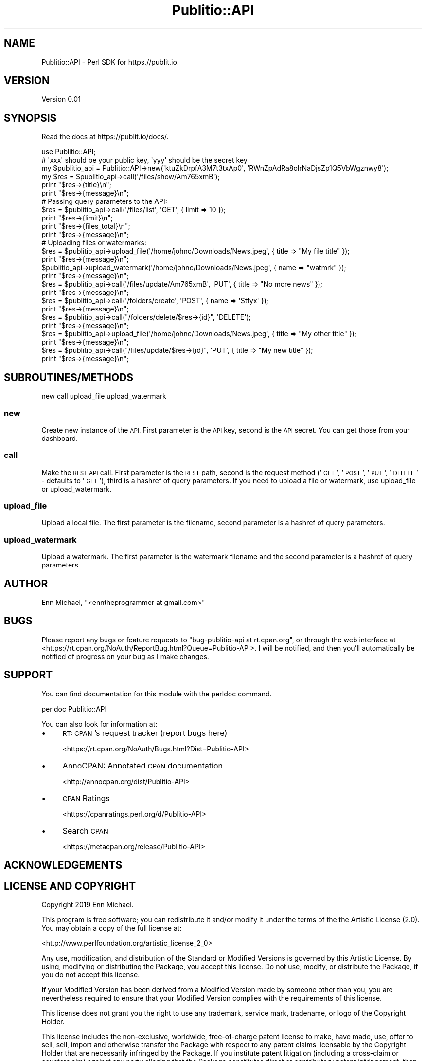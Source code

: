 .\" Automatically generated by Pod::Man 4.09 (Pod::Simple 3.35)
.\"
.\" Standard preamble:
.\" ========================================================================
.de Sp \" Vertical space (when we can't use .PP)
.if t .sp .5v
.if n .sp
..
.de Vb \" Begin verbatim text
.ft CW
.nf
.ne \\$1
..
.de Ve \" End verbatim text
.ft R
.fi
..
.\" Set up some character translations and predefined strings.  \*(-- will
.\" give an unbreakable dash, \*(PI will give pi, \*(L" will give a left
.\" double quote, and \*(R" will give a right double quote.  \*(C+ will
.\" give a nicer C++.  Capital omega is used to do unbreakable dashes and
.\" therefore won't be available.  \*(C` and \*(C' expand to `' in nroff,
.\" nothing in troff, for use with C<>.
.tr \(*W-
.ds C+ C\v'-.1v'\h'-1p'\s-2+\h'-1p'+\s0\v'.1v'\h'-1p'
.ie n \{\
.    ds -- \(*W-
.    ds PI pi
.    if (\n(.H=4u)&(1m=24u) .ds -- \(*W\h'-12u'\(*W\h'-12u'-\" diablo 10 pitch
.    if (\n(.H=4u)&(1m=20u) .ds -- \(*W\h'-12u'\(*W\h'-8u'-\"  diablo 12 pitch
.    ds L" ""
.    ds R" ""
.    ds C` ""
.    ds C' ""
'br\}
.el\{\
.    ds -- \|\(em\|
.    ds PI \(*p
.    ds L" ``
.    ds R" ''
.    ds C`
.    ds C'
'br\}
.\"
.\" Escape single quotes in literal strings from groff's Unicode transform.
.ie \n(.g .ds Aq \(aq
.el       .ds Aq '
.\"
.\" If the F register is >0, we'll generate index entries on stderr for
.\" titles (.TH), headers (.SH), subsections (.SS), items (.Ip), and index
.\" entries marked with X<> in POD.  Of course, you'll have to process the
.\" output yourself in some meaningful fashion.
.\"
.\" Avoid warning from groff about undefined register 'F'.
.de IX
..
.if !\nF .nr F 0
.if \nF>0 \{\
.    de IX
.    tm Index:\\$1\t\\n%\t"\\$2"
..
.    if !\nF==2 \{\
.        nr % 0
.        nr F 2
.    \}
.\}
.\" ========================================================================
.\"
.IX Title "Publitio::API 3pm"
.TH Publitio::API 3pm "2019-01-29" "perl v5.26.2" "User Contributed Perl Documentation"
.\" For nroff, turn off justification.  Always turn off hyphenation; it makes
.\" way too many mistakes in technical documents.
.if n .ad l
.nh
.SH "NAME"
Publitio::API \- Perl SDK for https.//publit.io.
.SH "VERSION"
.IX Header "VERSION"
Version 0.01
.SH "SYNOPSIS"
.IX Header "SYNOPSIS"
Read the docs at https://publit.io/docs/.
.PP
.Vb 1
\&    use Publitio::API;
\&
\&    # \*(Aqxxx\*(Aq should be your public key, \*(Aqyyy\*(Aq should be the secret key
\&    my $publitio_api = Publitio::API\->new(\*(AqktuZkDrpfA3M7t3txAp0\*(Aq, \*(AqRWnZpAdRa8olrNaDjsZp1Q5VbWgznwy8\*(Aq);
\&    my $res = $publitio_api\->call(\*(Aq/files/show/Am765xmB\*(Aq);
\&
\&    print "$res\->{title}\en";
\&    print "$res\->{message}\en";
\&
\&    # Passing query parameters to the API:
\&    $res = $publitio_api\->call(\*(Aq/files/list\*(Aq, \*(AqGET\*(Aq, { limit => 10 });
\&
\&    print "$res\->{limit}\en";
\&    print "$res\->{files_total}\en";
\&    print "$res\->{message}\en";
\&
\&    # Uploading files or watermarks:
\&    $res = $publitio_api\->upload_file(\*(Aq/home/johnc/Downloads/News.jpeg\*(Aq, { title => "My file title" });
\&    print "$res\->{message}\en";
\&    $publitio_api\->upload_watermark(\*(Aq/home/johnc/Downloads/News.jpeg\*(Aq, { name => "watmrk" });
\&    print "$res\->{message}\en";
\&
\&    $res = $publitio_api\->call(\*(Aq/files/update/Am765xmB\*(Aq, \*(AqPUT\*(Aq, { title => "No more news" });
\&    print "$res\->{message}\en";
\&
\&    $res = $publitio_api\->call(\*(Aq/folders/create\*(Aq, \*(AqPOST\*(Aq, { name => \*(AqStfyx\*(Aq });
\&    print "$res\->{message}\en";
\&
\&    $res = $publitio_api\->call("/folders/delete/$res\->{id}", \*(AqDELETE\*(Aq);
\&    print "$res\->{message}\en";
\&
\&    $res = $publitio_api\->upload_file(\*(Aq/home/johnc/Downloads/News.jpeg\*(Aq, { title => "My other title" });
\&    print "$res\->{message}\en";
\&
\&    $res = $publitio_api\->call("/files/update/$res\->{id}", \*(AqPUT\*(Aq, { title => "My new title" });
\&    print "$res\->{message}\en";
.Ve
.SH "SUBROUTINES/METHODS"
.IX Header "SUBROUTINES/METHODS"
new
call
upload_file
upload_watermark
.SS "new"
.IX Subsection "new"
Create new instance of the \s-1API.\s0 First parameter is the \s-1API\s0 key, second is
the \s-1API\s0 secret. You can get those from your dashboard.
.SS "call"
.IX Subsection "call"
Make the \s-1REST API\s0 call. First parameter is the \s-1REST\s0 path, second is the request
method ('\s-1GET\s0', '\s-1POST\s0', '\s-1PUT\s0', '\s-1DELETE\s0' \- defaults to '\s-1GET\s0'), third is a hashref of
query parameters. If you need to upload a file or watermark,
use upload_file or upload_watermark.
.SS "upload_file"
.IX Subsection "upload_file"
Upload a local file. The first parameter is the filename, second parameter
is a hashref of query parameters.
.SS "upload_watermark"
.IX Subsection "upload_watermark"
Upload a watermark. The first parameter is the watermark filename and the second
parameter is a hashref of query parameters.
.SH "AUTHOR"
.IX Header "AUTHOR"
Enn Michael, \f(CW\*(C`<enntheprogrammer at gmail.com>\*(C'\fR
.SH "BUGS"
.IX Header "BUGS"
Please report any bugs or feature requests to \f(CW\*(C`bug\-publitio\-api at rt.cpan.org\*(C'\fR, or through
the web interface at <https://rt.cpan.org/NoAuth/ReportBug.html?Queue=Publitio\-API>.  I will be notified, and then you'll
automatically be notified of progress on your bug as I make changes.
.SH "SUPPORT"
.IX Header "SUPPORT"
You can find documentation for this module with the perldoc command.
.PP
.Vb 1
\&    perldoc Publitio::API
.Ve
.PP
You can also look for information at:
.IP "\(bu" 4
\&\s-1RT: CPAN\s0's request tracker (report bugs here)
.Sp
<https://rt.cpan.org/NoAuth/Bugs.html?Dist=Publitio\-API>
.IP "\(bu" 4
AnnoCPAN: Annotated \s-1CPAN\s0 documentation
.Sp
<http://annocpan.org/dist/Publitio\-API>
.IP "\(bu" 4
\&\s-1CPAN\s0 Ratings
.Sp
<https://cpanratings.perl.org/d/Publitio\-API>
.IP "\(bu" 4
Search \s-1CPAN\s0
.Sp
<https://metacpan.org/release/Publitio\-API>
.SH "ACKNOWLEDGEMENTS"
.IX Header "ACKNOWLEDGEMENTS"
.SH "LICENSE AND COPYRIGHT"
.IX Header "LICENSE AND COPYRIGHT"
Copyright 2019 Enn Michael.
.PP
This program is free software; you can redistribute it and/or modify it
under the terms of the the Artistic License (2.0). You may obtain a
copy of the full license at:
.PP
<http://www.perlfoundation.org/artistic_license_2_0>
.PP
Any use, modification, and distribution of the Standard or Modified
Versions is governed by this Artistic License. By using, modifying or
distributing the Package, you accept this license. Do not use, modify,
or distribute the Package, if you do not accept this license.
.PP
If your Modified Version has been derived from a Modified Version made
by someone other than you, you are nevertheless required to ensure that
your Modified Version complies with the requirements of this license.
.PP
This license does not grant you the right to use any trademark, service
mark, tradename, or logo of the Copyright Holder.
.PP
This license includes the non-exclusive, worldwide, free-of-charge
patent license to make, have made, use, offer to sell, sell, import and
otherwise transfer the Package with respect to any patent claims
licensable by the Copyright Holder that are necessarily infringed by the
Package. If you institute patent litigation (including a cross-claim or
counterclaim) against any party alleging that the Package constitutes
direct or contributory patent infringement, then this Artistic License
to you shall terminate on the date that such litigation is filed.
.PP
Disclaimer of Warranty: \s-1THE PACKAGE IS PROVIDED BY THE COPYRIGHT HOLDER
AND CONTRIBUTORS "AS IS\s0' \s-1AND WITHOUT ANY EXPRESS OR IMPLIED WARRANTIES.
THE IMPLIED WARRANTIES OF MERCHANTABILITY, FITNESS FOR A PARTICULAR
PURPOSE, OR\s0 NON-INFRINGEMENT \s-1ARE DISCLAIMED TO THE EXTENT PERMITTED BY
YOUR LOCAL LAW. UNLESS REQUIRED BY LAW, NO COPYRIGHT HOLDER OR
CONTRIBUTOR WILL BE LIABLE FOR ANY DIRECT, INDIRECT, INCIDENTAL, OR
CONSEQUENTIAL DAMAGES ARISING IN ANY WAY OUT OF THE USE OF THE PACKAGE,
EVEN IF ADVISED OF THE POSSIBILITY OF SUCH DAMAGE.\s0
